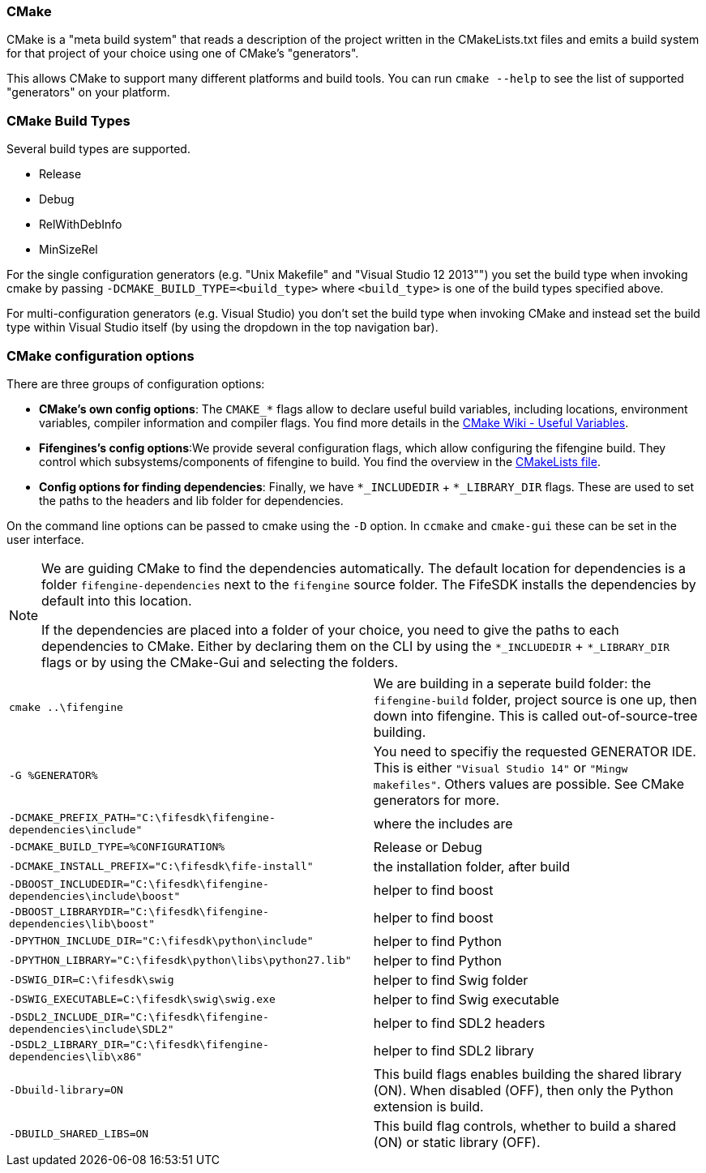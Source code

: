 === CMake

CMake is a "meta build system" that reads a description of the project written in the CMakeLists.txt files 
and emits a build system for that project of your choice using one of CMake's "generators". 

This allows CMake to support many different platforms and build tools. 
You can run `cmake --help` to see the list of supported "generators" on your platform.

=== CMake Build Types

Several build types are supported.

- Release
- Debug
- RelWithDebInfo
- MinSizeRel

For the single configuration generators (e.g. "Unix Makefile" and "Visual Studio 12 2013"") you set the build type when invoking cmake by passing `-DCMAKE_BUILD_TYPE=<build_type>` where `<build_type>` is one of the build types specified above.

For multi-configuration generators (e.g. Visual Studio) you don't set the build type when invoking CMake 
and instead set the build type within Visual Studio itself (by using the dropdown in the top navigation bar).

=== CMake configuration options

There are three groups of configuration options:

- **CMake's own config options**: The `CMAKE_*` flags allow to declare useful build variables, including locations, environment variables, compiler information and compiler flags. 
You find more details in the https://cmake.org/Wiki/CMake_Useful_Variables[CMake Wiki - Useful Variables].

- **Fifengines's config options**:We provide several configuration flags, which allow configuring the fifengine build.
They control which subsystems/components of fifengine to build.
You find the overview in the https://github.com/fifengine/fifengine/blob/48aee046979afe740f8b15323c777c595a8e7ab7/CMakeLists.txt#L25[CMakeLists file].

- **Config options for finding dependencies**: Finally, we have `*_INCLUDEDIR` + `*_LIBRARY_DIR` flags. 
These are used to set the paths to the headers and lib folder for dependencies.

On the command line options can be passed to cmake using the `-D` option. 
In `ccmake` and `cmake-gui` these can be set in the user interface.

[NOTE]
====
We are guiding CMake to find the dependencies automatically.
The default location for dependencies is a folder `fifengine-dependencies` next to the `fifengine` source folder.
The FifeSDK installs the dependencies by default into this location.

If the dependencies are placed into a folder of your choice, you need to give the paths to each 
dependencies to CMake. Either by declaring them on the CLI by using the `*_INCLUDEDIR` + `*_LIBRARY_DIR` flags
or by using the CMake-Gui and selecting the folders.
====

[horizontal]

`cmake ..\fifengine`:: We are building in a seperate build folder: the `fifengine-build` folder, project source is one up, then down into fifengine. This is called out-of-source-tree building. 

`-G %GENERATOR%`:: You need to specifiy the requested GENERATOR IDE. This is either `"Visual Studio 14"` or `"Mingw makefiles"`. Others values are possible. See CMake generators for more.

`-DCMAKE_PREFIX_PATH="C:\fifesdk\fifengine-dependencies\include"`:: where the includes are

`-DCMAKE_BUILD_TYPE=%CONFIGURATION%`:: Release or Debug

`-DCMAKE_INSTALL_PREFIX="C:\fifesdk\fife-install"`:: the installation folder, after build

`-DBOOST_INCLUDEDIR="C:\fifesdk\fifengine-dependencies\include\boost"`:: helper to find boost

`-DBOOST_LIBRARYDIR="C:\fifesdk\fifengine-dependencies\lib\boost"`:: helper to find boost

`-DPYTHON_INCLUDE_DIR="C:\fifesdk\python\include"`:: helper to find Python

`-DPYTHON_LIBRARY="C:\fifesdk\python\libs\python27.lib"`:: helper to find Python

`-DSWIG_DIR=C:\fifesdk\swig`:: helper to find Swig folder

`-DSWIG_EXECUTABLE=C:\fifesdk\swig\swig.exe`:: helper to find Swig executable

`-DSDL2_INCLUDE_DIR="C:\fifesdk\fifengine-dependencies\include\SDL2"`:: helper to find SDL2 headers

`-DSDL2_LIBRARY_DIR="C:\fifesdk\fifengine-dependencies\lib\x86"`:: helper to find SDL2 library

`-Dbuild-library=ON`:: This build flags enables building the shared library (ON). When disabled (OFF), then only the Python extension is build.

`-DBUILD_SHARED_LIBS=ON`:: This build flag controls, whether to build a shared (ON) or static library (OFF).